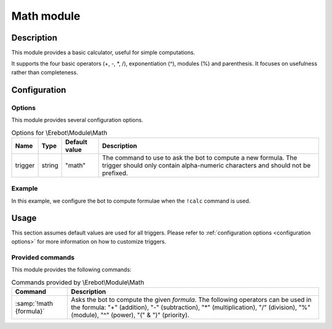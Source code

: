 Math module
###########

Description
===========

This module provides a basic calculator, useful for simple computations.

It supports the four basic operators (+, -, \*, /), exponentiation (^),
modules (%) and parenthesis. It focuses on usefulness rather than completeness.


Configuration
=============

Options
-------

This module provides several configuration options.

..  table:: Options for \\Erebot\\Module\\Math

    +----------+--------+---------------+-------------------------------------+
    | Name     | Type   | Default value | Description                         |
    +==========+========+===============+=====================================+
    | trigger  | string | "math"        | The command to use to ask the bot   |
    |          |        |               | to compute a new formula.           |
    |          |        |               | The trigger should only contain     |
    |          |        |               | alpha-numeric characters and should |
    |          |        |               | not be prefixed.                    |
    +----------+--------+---------------+-------------------------------------+


Example
-------

In this example, we configure the bot to compute formulae when the ``!calc``
command is used.

..  parsed-code:: xml

    <?xml version="1.0"?>
    <configuration
      xmlns="http://localhost/Erebot/"
      version="0.20"
      language="fr-FR"
      timezone="Europe/Paris">

      <modules>
        <!-- Other modules ignored for clarity. -->

        <module name="\\Erebot\\Module\\Math">
          <param name="trigger" value="calc" />
        </module>
      </modules>
    </configuration>


Usage
=====

This section assumes default values are used for all triggers.
Please refer to :ref:`configuration options <configuration options>`
for more information on how to customize triggers.


Provided commands
-----------------

This module provides the following commands:

..  table:: Commands provided by \\Erebot\\Module\\Math

    +---------------------------+-------------------------------------------+
    | Command                   | Description                               |
    +===========================+===========================================+
    | :samp:`!math {formula}`   | Asks the bot to compute the given         |
    |                           | *formula*. The following operators can be |
    |                           | used in the formula: "+" (addition), "-"  |
    |                           | (subtraction), "*" (multiplication), "/"  |
    |                           | (division), "%" (module), "^" (power),    |
    |                           | "(" & ")" (priority).                     |
    +---------------------------+-------------------------------------------+


.. vim: ts=4 et
